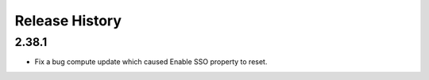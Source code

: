 .. :changelog:

Release History
===============

2.38.1
++++++
* Fix a bug compute update which caused Enable SSO property to reset.